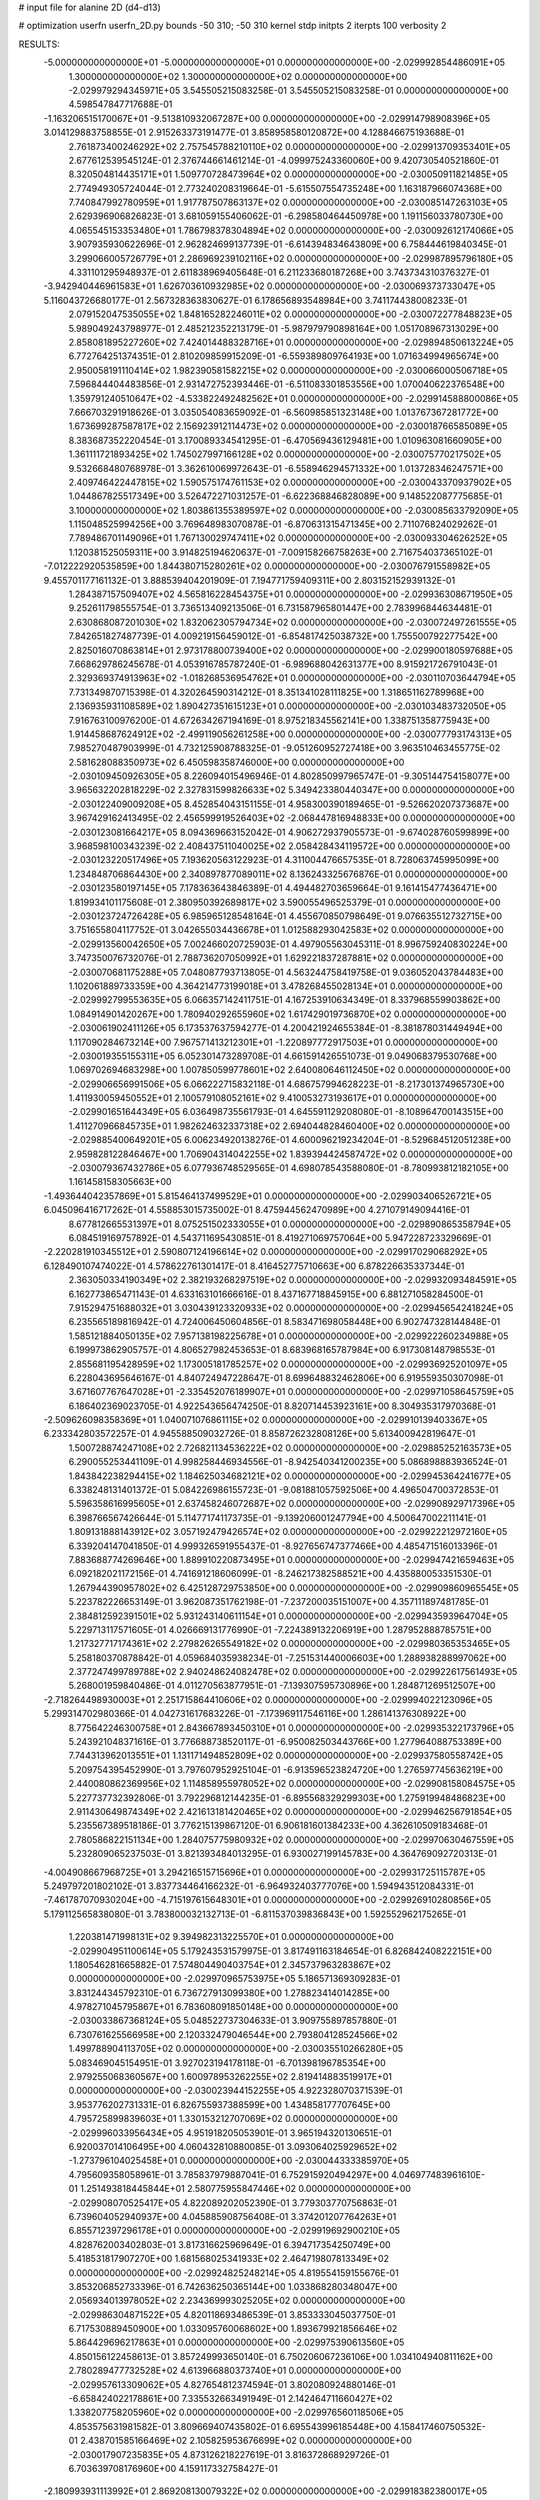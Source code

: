 # input file for alanine 2D (d4-d13)

# optimization
userfn       userfn_2D.py
bounds       -50 310; -50 310
kernel       stdp
initpts      2
iterpts      100
verbosity    2



RESULTS:
 -5.000000000000000E+01 -5.000000000000000E+01  0.000000000000000E+00      -2.029992854486091E+05
  1.300000000000000E+02  1.300000000000000E+02  0.000000000000000E+00      -2.029979294345971E+05       3.545505215083258E-01  3.545505215083258E-01       0.000000000000000E+00  4.598547847717688E-01
 -1.163206515170067E+01 -9.513810932067287E+00  0.000000000000000E+00      -2.029914798908396E+05       3.014129883758855E-01  2.915263373191477E-01       3.858958580120872E+00  4.128846675193688E-01
  2.761873400246292E+02  2.757545788210110E+02  0.000000000000000E+00      -2.029913709353401E+05       2.677612539545124E-01  2.376744661461214E-01      -4.099975243360060E+00  9.420730540521860E-01
  8.320504814435171E+01  1.509770728473964E+02  0.000000000000000E+00      -2.030050911821485E+05       2.774949305724044E-01  2.773240208319664E-01      -5.615507554735248E+00  1.163187966074368E+00
  7.740847992780959E+01  1.917787507863137E+02  0.000000000000000E+00      -2.030085147263103E+05       2.629396906826823E-01  3.681059155406062E-01      -6.298580464450978E+00  1.191156033780730E+00
  4.065545153353480E+01  1.786798378304894E+02  0.000000000000000E+00      -2.030092612174066E+05       3.907935930622696E-01  2.962824699137739E-01      -6.614394834643809E+00  6.758444619840345E-01
  3.299066005726779E+01  2.286969239102116E+02  0.000000000000000E+00      -2.029987895796180E+05       4.331101295948937E-01  2.611838969405648E-01       6.211233680187268E+00  3.743734310376327E-01
 -3.942940446961583E+01  1.626703610932985E+02  0.000000000000000E+00      -2.030069373733047E+05       5.116043726680177E-01  2.567328363830627E-01       6.178656893548984E+00  3.741174438008233E-01
  2.079152047535055E+02  1.848165282246011E+02  0.000000000000000E+00      -2.030072277848823E+05       5.989049243798977E-01  2.485212352213179E-01      -5.987979790898164E+00  1.051708967313029E+00
  2.858081895227260E+02  7.424014488328716E+01  0.000000000000000E+00      -2.029894850613224E+05       6.772764251374351E-01  2.810209859915209E-01      -6.559389809764193E+00  1.071634994965674E+00
  2.950058191110414E+02  1.982390581582215E+02  0.000000000000000E+00      -2.030066000506718E+05       7.596844404483856E-01  2.931472752393446E-01      -6.511083301853556E+00  1.070040622376548E+00
  1.359791240510647E+02 -4.533822492482562E+01  0.000000000000000E+00      -2.029914588800086E+05       7.666703291918626E-01  3.035054083659092E-01      -6.560985851323148E+00  1.013767367281772E+00
  1.673699287587817E+02  2.156923912114473E+02  0.000000000000000E+00      -2.030018766585089E+05       8.383687352220454E-01  3.170089334541295E-01      -6.470569436129481E+00  1.010963081660905E+00
  1.361111721893425E+02  1.745027997166128E+02  0.000000000000000E+00      -2.030075770217502E+05       9.532668480768978E-01  3.362610069972643E-01      -6.558946294571332E+00  1.013728346247571E+00
  2.409746422447815E+02  1.590575174761153E+02  0.000000000000000E+00      -2.030043370937902E+05       1.044867825517349E+00  3.526472271031257E-01      -6.622368846828089E+00  9.148522087775685E-01
  3.100000000000000E+02  1.803861355389597E+02  0.000000000000000E+00      -2.030085633792090E+05       1.115048525994256E+00  3.769648983070878E-01      -6.870631315471345E+00  2.711076824029262E-01
  7.789486701149096E+01  1.767130029747411E+02  0.000000000000000E+00      -2.030093304626252E+05       1.120381525059311E+00  3.914825194620637E-01      -7.009158266758263E+00  2.716754037365102E-01
 -7.012222920535859E+00  1.844380715280261E+02  0.000000000000000E+00      -2.030076791558982E+05       9.455701177161132E-01  3.888539404201909E-01       7.194771759409311E+00  2.803152152939132E-01
  1.284387157509407E+02  4.565816228454375E+01  0.000000000000000E+00      -2.029936308671950E+05       9.252611798555754E-01  3.736513409213506E-01       6.731587965801447E+00  2.783996844634481E-01
  2.630868087201030E+02  1.832062305794734E+02  0.000000000000000E+00      -2.030072497261555E+05       7.842651827487739E-01  4.009219156459012E-01      -6.854817425038732E+00  1.755500792277542E+00
  2.825016070863814E+01  2.973178800739400E+02  0.000000000000000E+00      -2.029900180597688E+05       7.668629786245678E-01  4.053916785787240E-01      -6.989688042631377E+00  8.915921726791043E-01
  2.329369374913963E+02 -1.018268536954762E+01  0.000000000000000E+00      -2.030110703644794E+05       7.731349870715398E-01  4.320264590314212E-01       8.351341028111825E+00  1.318651162789968E+00
  2.136935931108589E+02  1.890427351615123E+01  0.000000000000000E+00      -2.030103483732050E+05       7.916763100976200E-01  4.672634267194169E-01       8.975218345562141E+00  1.338751358775943E+00
  1.914458687624912E+02 -2.499119056261258E+00  0.000000000000000E+00      -2.030077793174313E+05       7.985270487903999E-01  4.732125908788325E-01      -9.051260952727418E+00  3.963510463455775E-02
  2.581628088350973E+02  6.450598358746000E+00  0.000000000000000E+00      -2.030109450926305E+05       8.226094015496946E-01  4.802850997965747E-01      -9.305144754158077E+00  3.965632202818229E-02
  2.327831599826633E+02  5.349423380440347E+00  0.000000000000000E+00      -2.030122409009208E+05       8.452854043151155E-01  4.958300390189465E-01      -9.526620207373687E+00  3.967429162413495E-02
  2.456599919526403E+02 -2.068447816948833E+00  0.000000000000000E+00      -2.030123081664217E+05       8.094369663152042E-01  4.906272937905573E-01      -9.674028760599899E+00  3.968598100343239E-02
  2.408437511040025E+02  2.058428434119572E+00  0.000000000000000E+00      -2.030123220517496E+05       7.193620563122923E-01  4.311004476657535E-01       8.728063745995099E+00  1.234848706864430E+00
  2.340897877089011E+02  8.136243325676876E-01  0.000000000000000E+00      -2.030123580197145E+05       7.178363643846389E-01  4.494482703659664E-01       9.161415477436471E+00  1.819934101175608E-01
  2.380950392689817E+02  3.590055496525379E-01  0.000000000000000E+00      -2.030123724726428E+05       6.985965128548164E-01  4.455670850798649E-01       9.076635512732715E+00  3.751655804117752E-01
  3.042655034436678E+01  1.012588293042583E+02  0.000000000000000E+00      -2.029913560042650E+05       7.002466020725903E-01  4.497905563045311E-01       8.996759240830224E+00  3.747350076732076E-01
  2.788736207050992E+01  1.629221837287881E+02  0.000000000000000E+00      -2.030070681175288E+05       7.048087793713805E-01  4.563244758419758E-01       9.036052043784483E+00  1.102061889733359E+00
  4.364214773199018E+01  3.478268455028134E+01  0.000000000000000E+00      -2.029992799553635E+05       6.066357142411751E-01  4.167253910634349E-01       8.337968559903862E+00  1.084914901420267E+00
  1.780940292655960E+02  1.617429019736870E+02  0.000000000000000E+00      -2.030061902411126E+05       6.173537637594277E-01  4.200421924655384E-01      -8.381878031449494E+00  1.117090284673214E+00
  7.967571413212301E+01 -1.220897772917503E+01  0.000000000000000E+00      -2.030019355155311E+05       6.052301473289708E-01  4.661591426551073E-01       9.049068379530768E+00  1.069702694683298E+00
  1.007850599778601E+02  2.640080646112450E+02  0.000000000000000E+00      -2.029906656991506E+05       6.066222715832118E-01  4.686757994628223E-01      -8.217301374965730E+00  1.411930059450552E+01
  2.100579108052161E+02  9.410053273193617E+01  0.000000000000000E+00      -2.029901651644349E+05       6.036498735561793E-01  4.645591129208080E-01      -8.108964700143515E+00  1.411270966845735E+01
  1.982624632337318E+02  2.694044828460400E+02  0.000000000000000E+00      -2.029885400649201E+05       6.006234920138276E-01  4.600096219234204E-01      -8.529684512051238E+00  2.959828122846467E+00
  1.706904314042255E+02  1.839394424587472E+02  0.000000000000000E+00      -2.030079367432786E+05       6.077936748529565E-01  4.698078543588080E-01      -8.780993812182105E+00  1.161458158305663E+00
 -1.493644042357869E+01  5.815464137499529E+01  0.000000000000000E+00      -2.029903406526721E+05       6.045096416717262E-01  4.558853015735002E-01       8.475944562470989E+00  4.271079149094416E-01
  8.677812665531397E+01  8.075251502333055E+01  0.000000000000000E+00      -2.029890865358794E+05       6.084519169757892E-01  4.543711695430851E-01       8.419271069757064E+00  5.947228723329669E-01
 -2.220281910345512E+01  2.590807124196614E+02  0.000000000000000E+00      -2.029917029068292E+05       6.128490107474022E-01  4.578622761301417E-01       8.416452775710663E+00  6.878226635337344E-01
  2.363050334190349E+02  2.382193268297519E+02  0.000000000000000E+00      -2.029932093484591E+05       6.162773865471143E-01  4.633163101666616E-01       8.437167718845915E+00  6.881271058284500E-01
  7.915294751688032E+01  3.030439123320933E+02  0.000000000000000E+00      -2.029945654241824E+05       6.235565189816942E-01  4.724006450604856E-01       8.583471698058448E+00  6.902747328144848E-01
  1.585121884050135E+02  7.957138198225678E+01  0.000000000000000E+00      -2.029922260234988E+05       6.199973862905757E-01  4.806527982453653E-01       8.683968165787984E+00  6.917308148798553E-01
  2.855681195428959E+02  1.173005181785257E+02  0.000000000000000E+00      -2.029936925201097E+05       6.228043695646167E-01  4.840724947228647E-01       8.699648832462806E+00  6.919559350307098E-01
  3.671607767647028E+01 -2.335452076189907E+01  0.000000000000000E+00      -2.029971058645759E+05       6.186402369023705E-01  4.922543656474250E-01       8.820714453923161E+00  8.304935317970368E-01
 -2.509626098358369E+01  1.040071076861115E+02  0.000000000000000E+00      -2.029910139403367E+05       6.233342803572257E-01  4.945588509032726E-01       8.858726232808126E+00  5.613400942819647E-01
  1.500728874247108E+02  2.726821134536222E+02  0.000000000000000E+00      -2.029885252163573E+05       6.290055253441109E-01  4.998258446934556E-01      -8.942540341200235E+00  5.086898883936524E-01
  1.843842238294415E+02  1.184625034682121E+02  0.000000000000000E+00      -2.029945364241677E+05       6.338248131401372E-01  5.084226986155723E-01      -9.081881057592506E+00  4.496504700372853E-01
  5.596358616995605E+01  2.637458246072687E+02  0.000000000000000E+00      -2.029908929717396E+05       6.398766567426644E-01  5.114771741173735E-01      -9.139206001247794E+00  4.500647002211141E-01
  1.809131888143912E+02  3.057192479426574E+02  0.000000000000000E+00      -2.029922212972160E+05       6.339204147041850E-01  4.999326591955437E-01      -8.927656747377466E+00  4.485471516013396E-01
  7.883688774269646E+00  1.889910220873495E+01  0.000000000000000E+00      -2.029947421659463E+05       6.092182021172156E-01  4.741691218606099E-01      -8.246217382588521E+00  4.435880053351530E-01
  1.267944390957802E+02  6.425128729753850E+00  0.000000000000000E+00      -2.029909860965545E+05       5.223782226653149E-01  3.962087351762198E-01      -7.237200035151007E+00  4.357111897481785E-01
  2.384812592391501E+02  5.931243140611154E+01  0.000000000000000E+00      -2.029943593964704E+05       5.229713117571605E-01  4.026669131776990E-01      -7.224389132206919E+00  1.287952888785751E+00
  1.217327717174361E+02  2.279826265549182E+02  0.000000000000000E+00      -2.029980365353465E+05       5.258180370878842E-01  4.059684035938234E-01      -7.251531440006603E+00  1.288938288997062E+00
  2.377247499789788E+02  2.940248624082478E+02  0.000000000000000E+00      -2.029922617561493E+05       5.268001959840486E-01  4.011270563877951E-01      -7.139307595730896E+00  1.284871269512507E+00
 -2.718264498930003E+01  2.251715864410606E+02  0.000000000000000E+00      -2.029994022123096E+05       5.299314702980366E-01  4.042731617683226E-01      -7.173969117546116E+00  1.286141376308922E+00
  8.775642246300758E+01  2.843667893450310E+01  0.000000000000000E+00      -2.029935322173796E+05       5.243921048371616E-01  3.776688738520117E-01      -6.950082503443766E+00  1.277964088753389E+00
  7.744313962013551E+01  1.131171494852809E+02  0.000000000000000E+00      -2.029937580558742E+05       5.209754395452990E-01  3.797607952925104E-01      -6.913596523824720E+00  1.276597745636219E+00
  2.440080862369956E+02  1.114858955978052E+02  0.000000000000000E+00      -2.029908158084575E+05       5.227737732392806E-01  3.792296812144235E-01      -6.895568329299303E+00  1.275919948486823E+00
  2.911430649874349E+02  2.421613181420465E+02  0.000000000000000E+00      -2.029946256791854E+05       5.235567389518186E-01  3.776215139867120E-01       6.906181601384233E+00  4.362610509183468E-01
  2.780586822151134E+00  1.284075775980932E+02  0.000000000000000E+00      -2.029970630467559E+05       5.232809065237503E-01  3.821393484013295E-01       6.930027199145783E+00  4.364769092720313E-01
 -4.004908667968725E+01  3.294216515715696E+01  0.000000000000000E+00      -2.029931725115787E+05       5.249797201802102E-01  3.837734464166232E-01      -6.964932403777076E+00  1.594943512084331E-01
 -7.461787070930204E+00 -4.715197615648301E+01  0.000000000000000E+00      -2.029926910280856E+05       5.179112565838080E-01  3.783800032132713E-01      -6.811537039836843E+00  1.592552962175265E-01
  1.220381471998131E+02  9.394982313225570E+01  0.000000000000000E+00      -2.029904951100614E+05       5.179243531579975E-01  3.817491163184654E-01       6.826842408222151E+00  1.180546281665882E-01
  7.574804490403754E+01  2.345737963283867E+02  0.000000000000000E+00      -2.029970965753975E+05       5.186571369309283E-01  3.831244345792310E-01       6.736727913099380E+00  1.278823414014285E+00
  4.978271045795867E+01  6.783608091850148E+00  0.000000000000000E+00      -2.030033867368124E+05       5.048522737304633E-01  3.909755897857880E-01       6.730761625566958E+00  2.120332479046544E+00
  2.793804128524566E+02  1.499788904113705E+02  0.000000000000000E+00      -2.030035510266280E+05       5.083469045154951E-01  3.927023194178118E-01      -6.701398196785354E+00  2.979255068360567E+00
  1.600978953262255E+02  2.819414883519917E+01  0.000000000000000E+00      -2.030023944152255E+05       4.922328070371539E-01  3.953776202731331E-01       6.826755937388599E+00  1.434858177707645E+00
  4.795725899839603E+01  1.330153212707069E+02  0.000000000000000E+00      -2.029996033956434E+05       4.951918205053901E-01  3.965194320130651E-01       6.920037014106495E+00  4.060432810880085E-01
  3.093064025929652E+02 -1.273796104025458E+01  0.000000000000000E+00      -2.030044333385970E+05       4.795609358058961E-01  3.785837979887041E-01       6.752915920494297E+00  4.046977483961610E-01
  1.251493818445844E+01  2.580775955847446E+02  0.000000000000000E+00      -2.029908070525417E+05       4.822089202052390E-01  3.779303770756863E-01       6.739604052940937E+00  4.045885908756408E-01
  3.374201207764263E+01  6.855712397296178E+01  0.000000000000000E+00      -2.029919692900210E+05       4.828762003402803E-01  3.817316625969649E-01       6.394717354250749E+00  5.418531817907270E+00
  1.681568025341933E+02  2.464719807813349E+02  0.000000000000000E+00      -2.029924825248214E+05       4.819554159155676E-01  3.853206852733396E-01       6.742636250365144E+00  1.033868280348047E+00
  2.056934013978052E+02  2.234369993025205E+02  0.000000000000000E+00      -2.029986304871522E+05       4.820118693486539E-01  3.853333045037750E-01       6.717530889450900E+00  1.033095760068602E+00
  1.893679921856646E+02  5.864429696217863E+01  0.000000000000000E+00      -2.029975390613560E+05       4.850156122458613E-01  3.857249993650140E-01       6.750206067236106E+00  1.034104940811162E+00
  2.780289477732528E+02  4.613966880373740E+01  0.000000000000000E+00      -2.029957613309062E+05       4.827654812374594E-01  3.802080924880146E-01      -6.658424022178861E+00  7.335532663491949E-01
  2.142464711660427E+02  1.338207758205960E+02  0.000000000000000E+00      -2.029976560118506E+05       4.853575631981582E-01  3.809669407435802E-01       6.695543996185448E+00  4.158417460750532E-01
  2.438701585166469E+02  2.105825953676699E+02  0.000000000000000E+00      -2.030017907235835E+05       4.873126218227619E-01  3.816372868929726E-01       6.703639708176960E+00  4.159117332758427E-01
 -2.180993931113992E+01  2.869208130079322E+02  0.000000000000000E+00      -2.029918382380017E+05       4.901050746914656E-01  3.800290370428404E-01      -6.663413909521130E+00  8.045161157206250E-01
  1.534191324268647E+02 -2.215651731962378E+01  0.000000000000000E+00      -2.029943222579291E+05       4.929765300943684E-01  3.806963368143608E-01      -6.683913629202931E+00  8.049863321384392E-01
  2.689724383109026E+02 -5.000000000000000E+01  0.000000000000000E+00      -2.029999355678325E+05       4.907895196634345E-01  3.839472761405829E-01       6.689052081680211E+00  8.225387786888649E-01
  1.087448613217524E+02 -2.947780529856447E+01  0.000000000000000E+00      -2.029956146397699E+05       4.939950315551066E-01  3.800810190871930E-01      -6.458988955522867E+00  3.357411660174706E+00
 -4.493894215856903E+01  6.873293509025616E+01  0.000000000000000E+00      -2.029892947628498E+05       4.960488610276871E-01  3.801680828502031E-01       6.636699408938850E+00  1.051712174472878E+00
 -4.258739063584724E+01  1.298882369668558E+02  0.000000000000000E+00      -2.029980580708614E+05       4.965146626561735E-01  3.809433586671929E-01       6.548991837373818E+00  2.157245785416686E+00
  1.151353970399962E+02  1.980859331229600E+02  0.000000000000000E+00      -2.030060631400190E+05       4.985806051323938E-01  3.825701189921868E-01       6.675278570073104E+00  9.458444474814951E-01
  8.136577024004707E+00  2.117027737485117E+02  0.000000000000000E+00      -2.030032849555669E+05       5.015816607973314E-01  3.829061786940588E-01       6.756227215192951E+00  1.524225788185796E-01
  7.236094448646881E+01  5.462201332701411E+01  0.000000000000000E+00      -2.029922382504871E+05       4.996470561503416E-01  3.790203134315339E-01       6.655916982320452E+00  1.522742468552287E-01
  5.790895746863784E+01  8.804249646281080E+01  0.000000000000000E+00      -2.029902880503236E+05       5.015025393544901E-01  3.791223393678762E-01      -6.572445899864282E+00  1.315281842806392E+00
 -1.152026036747896E+00  8.395921494012424E+01  0.000000000000000E+00      -2.029894703351674E+05       5.024087833524766E-01  3.811172727760502E-01      -6.596828406119990E+00  1.316275050424859E+00
  1.115440526807446E+02  2.904254603996670E+02  0.000000000000000E+00      -2.029907901145831E+05       5.008507543239406E-01  3.831263905255792E-01       6.471213641754779E+00  2.925632346535834E+00
  3.061034720447127E+02  2.741773390204539E+02  0.000000000000000E+00      -2.029921994046938E+05       5.023977894351734E-01  3.766481926550301E-01       6.361236322535751E+00  2.918016326118229E+00
  1.579896018648235E+02  1.402000808793543E+02  0.000000000000000E+00      -2.030008326740094E+05       5.021320817984766E-01  3.782798696721503E-01       6.367010143697970E+00  2.918422471495026E+00
  2.126574525386607E+02 -5.000000000000000E+01  0.000000000000000E+00      -2.029955645629006E+05       5.049310717547155E-01  3.788039181661376E-01       6.393294263873819E+00  2.920269644303822E+00
  1.526220459400618E+02  1.076139808494260E+02  0.000000000000000E+00      -2.029927357016242E+05       5.077758085473547E-01  3.794109027249088E-01       6.423724744265278E+00  2.922399704039527E+00
  2.670812994591946E+02  2.260492767984115E+02  0.000000000000000E+00      -2.029979046551375E+05       5.088319788294909E-01  3.770594431529725E-01       6.380015051482084E+00  2.919353755098343E+00
  5.853640529190301E+01 -3.825173887808022E+01  0.000000000000000E+00      -2.029980284181282E+05       5.078563923168118E-01  3.795261505579442E-01       6.591561998186780E+00  3.714785758821436E-01
  1.095331859883148E+02  1.628674900308158E+02  0.000000000000000E+00      -2.030067247617233E+05       5.108074534464980E-01  3.793479701585035E-01       6.608642281461499E+00  3.716033175567195E-01
  2.498278976114848E+02  8.629608228844631E+01  0.000000000000000E+00      -2.029885354429423E+05       5.120025410548602E-01  3.810303440470392E-01       6.639369863180866E+00  3.718272943634464E-01
  2.346826996590413E+02  2.653944494857402E+02  0.000000000000000E+00      -2.029884715771862E+05       5.144681771811447E-01  3.819919304126403E-01       6.680568123646252E+00  3.721265131620085E-01